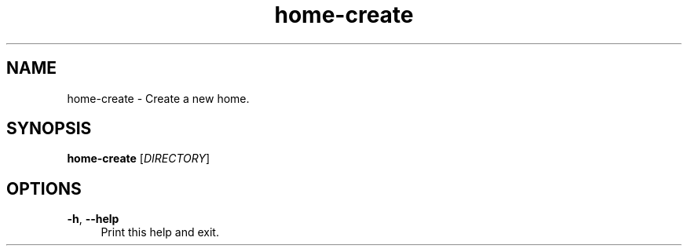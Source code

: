 .if n.ad l
.nh

.TH home-create 1 "2018-11-10" "shellman 0.4.1" "User Commands"

.SH "NAME"
home-create \- Create a new home.

.SH "SYNOPSIS"
\fBhome-create\fR [\fIDIRECTORY\fR]

.SH "OPTIONS"
.IP "\fB\-h\fR, \fB\-\-help\fR " 4
Print this help and exit.
